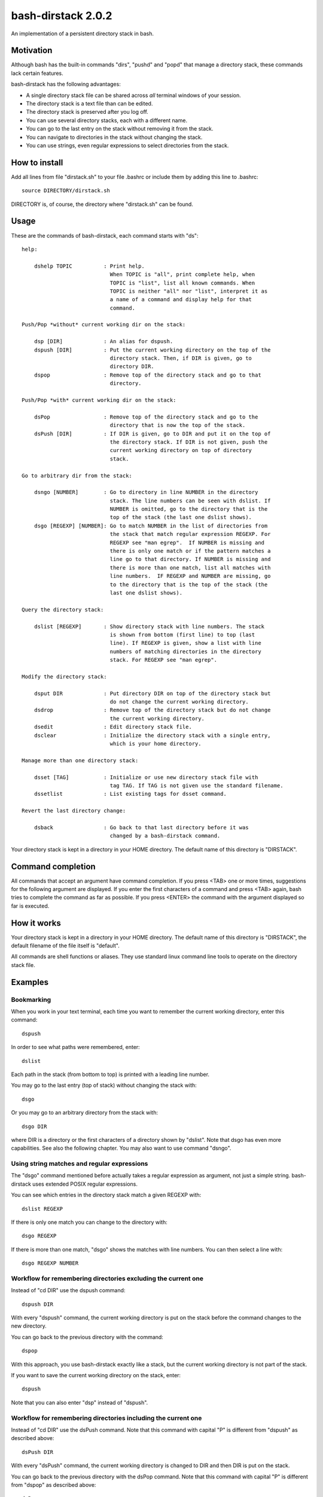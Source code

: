 ===================
bash-dirstack 2.0.2
===================

An implementation of a persistent directory stack in bash.

Motivation
----------

Although bash has the built-in commands "dirs", "pushd" and "popd" that manage
a directory stack, these commands lack certain features.  

bash-dirstack has the following advantages:

- A single directory stack file can be shared across *all* terminal windows of
  your session.
- The directory stack is a text file than can be edited.
- The directory stack is preserved after you log off.
- You can use several directory stacks, each with a different name.
- You can go to the last entry on the stack without removing it from the stack.
- You can navigate to directories in the stack without changing the stack.
- You can use strings, even regular expressions to select directories from the stack.

How to install
--------------

Add all lines from file "dirstack.sh" to your file .bashrc or include them by
adding this line to .bashrc::

  source DIRECTORY/dirstack.sh

DIRECTORY is, of course, the directory where "dirstack.sh" can be found.

Usage
-----

These are the commands of bash-dirstack, each command starts with "ds"::

  help:

      dshelp TOPIC          : Print help.
                              When TOPIC is "all", print complete help, when
                              TOPIC is "list", list all known commands. When
                              TOPIC is neither "all" nor "list", interpret it as
                              a name of a command and display help for that
                              command.

  Push/Pop *without* current working dir on the stack:

      dsp [DIR]             : An alias for dspush.
      dspush [DIR]          : Put the current working directory on the top of the
                              directory stack. Then, if DIR is given, go to
                              directory DIR.
      dspop                 : Remove top of the directory stack and go to that
                              directory.

  Push/Pop *with* current working dir on the stack:

      dsPop                 : Remove top of the directory stack and go to the
                              directory that is now the top of the stack.
      dsPush [DIR]          : If DIR is given, go to DIR and put it on the top of
                              the directory stack. If DIR is not given, push the
                              current working directory on top of directory
                              stack.

  Go to arbitrary dir from the stack:

      dsngo [NUMBER]        : Go to directory in line NUMBER in the directory
                              stack. The line numbers can be seen with dslist. If
                              NUMBER is omitted, go to the directory that is the
                              top of the stack (the last one dslist shows).
      dsgo [REGEXP] [NUMBER]: Go to match NUMBER in the list of directories from
                              the stack that match regular expression REGEXP. For
                              REGEXP see "man egrep".  If NUMBER is missing and
                              there is only one match or if the pattern matches a
                              line go to that directory. If NUMBER is missing and
                              there is more than one match, list all matches with
                              line numbers.  IF REGEXP and NUMBER are missing, go
                              to the directory that is the top of the stack (the
                              last one dslist shows).

  Query the directory stack:

      dslist [REGEXP]       : Show directory stack with line numbers. The stack
                              is shown from bottom (first line) to top (last
                              line). If REGEXP is given, show a list with line
                              numbers of matching directories in the directory
                              stack. For REGEXP see "man egrep".

  Modify the directory stack:

      dsput DIR             : Put directory DIR on top of the directory stack but
                              do not change the current working directory.
      dsdrop                : Remove top of the directory stack but do not change
                              the current working directory.
      dsedit                : Edit directory stack file.
      dsclear               : Initialize the directory stack with a single entry,
                              which is your home directory.

  Manage more than one directory stack:

      dsset [TAG]           : Initialize or use new directory stack file with
                              tag TAG. If TAG is not given use the standard filename.
      dssetlist             : List existing tags for dsset command.

  Revert the last directory change:

      dsback                : Go back to that last directory before it was
                              changed by a bash-dirstack command.

Your directory stack is kept in a directory in your HOME directory. The default
name of this directory is "DIRSTACK".

Command completion
------------------

All commands that accept an argument have command completion. If you press
<TAB> one or more times, suggestions for the following argument are displayed.
If you enter the first characters of a command and press <TAB> again, bash
tries to complete the command as far as possible. If you press <ENTER> the
command with the argument displayed so far is executed.

How it works  
------------

Your directory stack is kept in a directory in your HOME directory. The default
name of this directory is "DIRSTACK", the default filename of the file itself
is "default".

All commands are shell functions or aliases. They use standard linux command
line tools to operate on the directory stack file.

Examples
--------

Bookmarking
+++++++++++

When you work in your text terminal, each time you want to remember the
current working directory, enter this command::

  dspush

In order to see what paths were remembered, enter::

  dslist

Each path in the stack (from bottom to top) is printed with a leading line
number.

You may go to the last entry (top of stack) without changing the stack with::

  dsgo

Or you may go to an arbitrary directory from the stack with::

  dsgo DIR

where DIR is a directory or the first characters of a directory shown by
"dslist". Note that dsgo has even more capabilities. See also the following
chapter. You may also want to use command "dsngo".

Using string matches and regular expressions
++++++++++++++++++++++++++++++++++++++++++++

The "dsgo" command mentioned before actually takes a regular expression as
argument, not just a simple string. bash-dirstack uses extended POSIX regular
expressions. 

You can see which entries in the directory stack match a given REGEXP with::

  dslist REGEXP

If there is only one match you can change to the directory with::

  dsgo REGEXP

If there is more than one match, "dsgo" shows the matches with line numbers.
You can then select a line with::

  dsgo REGEXP NUMBER

Workflow for remembering directories excluding the current one
++++++++++++++++++++++++++++++++++++++++++++++++++++++++++++++

Instead of "cd DIR" use the dspush command::

  dspush DIR

With every "dspush" command, the current working directory is put on the stack
before the command changes to the new directory.

You can go back to the previous directory with the command::

  dspop

With this approach, you use bash-dirstack exactly like a stack, but the current
working directory is not part of the stack.

If you want to save the current working directory on the stack, enter::

  dspush

Note that you can also enter "dsp" instead of "dspush".

Workflow for remembering directories including the current one
++++++++++++++++++++++++++++++++++++++++++++++++++++++++++++++

Instead of "cd DIR" use the dsPush command. Note that this command with capital
"P" is different from "dspush" as described above::

  dsPush DIR

With every "dsPush" command, the current working directory is changed to DIR and
then DIR is put on the stack.

You can go back to the previous directory with the dsPop command. Note that
this command with capital "P" is different from "dspop" as described above::

  dsPop

With this approach, you use bash-dirstack exactly like a stack where the
current working directory is always on the top of the stack.

Using more than one directory stack
+++++++++++++++++++++++++++++++++++

You can define a new directory stack with::

  dsset NAME

This defines a new directory stack with the given NAME. 

The following command lists all directory stacks::

  dssetlist

Working with more than one terminal
+++++++++++++++++++++++++++++++++++

If you have two text terminals and want to go to the same directory in the
second terminal do the following:

In terminal 1::

  dspush

In terminal 2::

  dsgo


